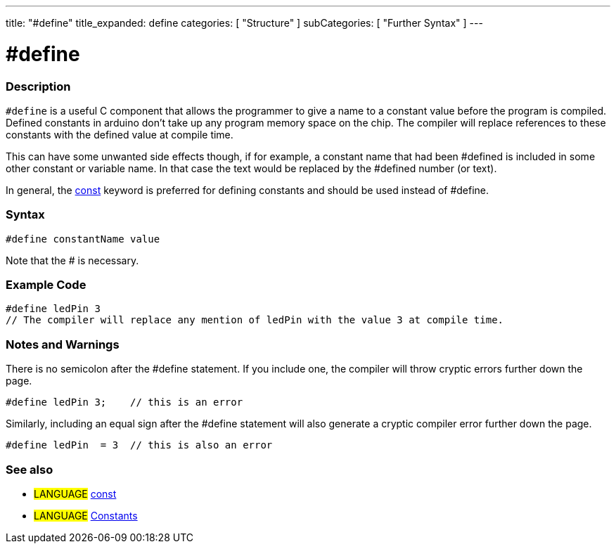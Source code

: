 ---
title: "#define"
title_expanded: define
categories: [ "Structure" ]
subCategories: [ "Further Syntax" ]
---





= #define


// OVERVIEW SECTION STARTS
[#overview]
--

[float]
=== Description
`#define` is a useful C component that allows the programmer to give a name to a constant value before the program is compiled. Defined constants in arduino don't take up any program memory space on the chip. The compiler will replace references to these constants with the defined value at compile time.
[%hardbreaks]

This can have some unwanted side effects though, if for example, a constant name that had been #defined is included in some other constant or variable name. In that case the text would be replaced by the #defined number (or text).
[%hardbreaks]

In general, the link:../../../variables/variable-scope\--qualifiers/const[const] keyword is preferred for defining constants and should be used instead of #define.
[%hardbreaks]

[float]
=== Syntax
[source,arduino]
----
#define constantName value
----
Note that the # is necessary.
[%hardbreaks]

--
// OVERVIEW SECTION ENDS




// HOW TO USE SECTION STARTS
[#howtouse]
--

[float]
=== Example Code

[source,arduino]
----
#define ledPin 3
// The compiler will replace any mention of ledPin with the value 3 at compile time.
----
[%hardbreaks]

[float]
=== Notes and Warnings
There is no semicolon after the #define statement. If you include one, the compiler will throw cryptic errors further down the page.

[source,arduino]
----
#define ledPin 3;    // this is an error
----

Similarly, including an equal sign after the #define statement will also generate a cryptic compiler error further down the page.

[source,arduino]
----
#define ledPin  = 3  // this is also an error
----
[%hardbreaks]

[float]
=== See also

[role="language"]
* #LANGUAGE#	link:../../../variables/variable-scope\--qualifiers/const[const]
* #LANGUAGE#	link:../../../variables/constants/constants[Constants]

--
// HOW TO USE SECTION ENDS
